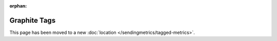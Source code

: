 :orphan:

Graphite Tags
=============
This page has been moved to a new :doc:`location </sendingmetrics/tagged-metrics>`.